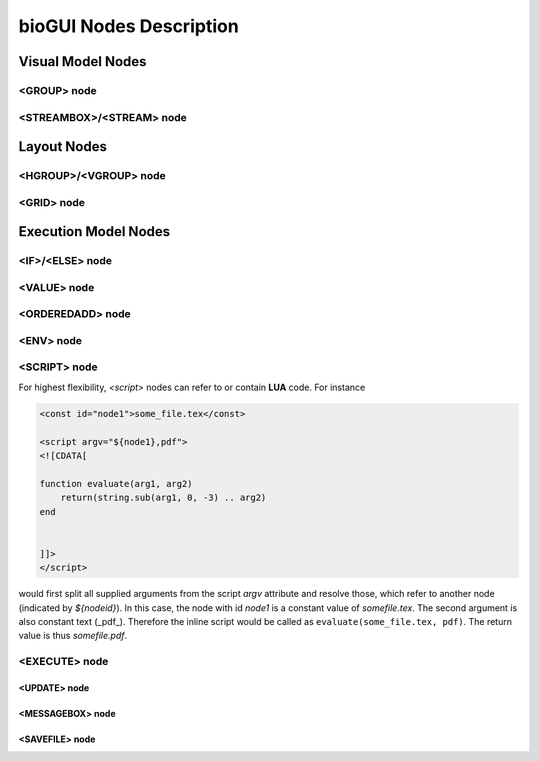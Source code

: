 ########################
bioGUI Nodes Description
########################

************************
Visual Model Nodes
************************

<GROUP> node
============

<STREAMBOX>/<STREAM> node
=========================


************************
Layout Nodes
************************

<HGROUP>/<VGROUP> node
======================

<GRID> node
===========

************************
Execution Model Nodes
************************

<IF>/<ELSE> node
================

<VALUE> node
============

<ORDEREDADD> node
=================

<ENV> node
==========

<SCRIPT> node
=============

For highest flexibility, `<script>` nodes can refer to or contain **LUA** code. For instance

.. code:: XML

    <const id="node1">some_file.tex</const>

    <script argv="${node1},pdf">
    <![CDATA[

    function evaluate(arg1, arg2)
        return(string.sub(arg1, 0, -3) .. arg2)
    end


    ]]>
    </script>


would first split all supplied arguments from the script *argv* attribute and resolve those, which refer to another node (indicated by `${nodeid}`).
In this case, the node with id *node1* is a constant value of *some\file.tex*. The second argument is also constant text (_pdf_).
Therefore the inline script would be called as ``evaluate(some_file.tex, pdf)``.
The return value is thus *some\file.pdf*.


<EXECUTE> node
==============

<UPDATE> node
-------------

<MESSAGEBOX> node
-----------------

<SAVEFILE> node
---------------
